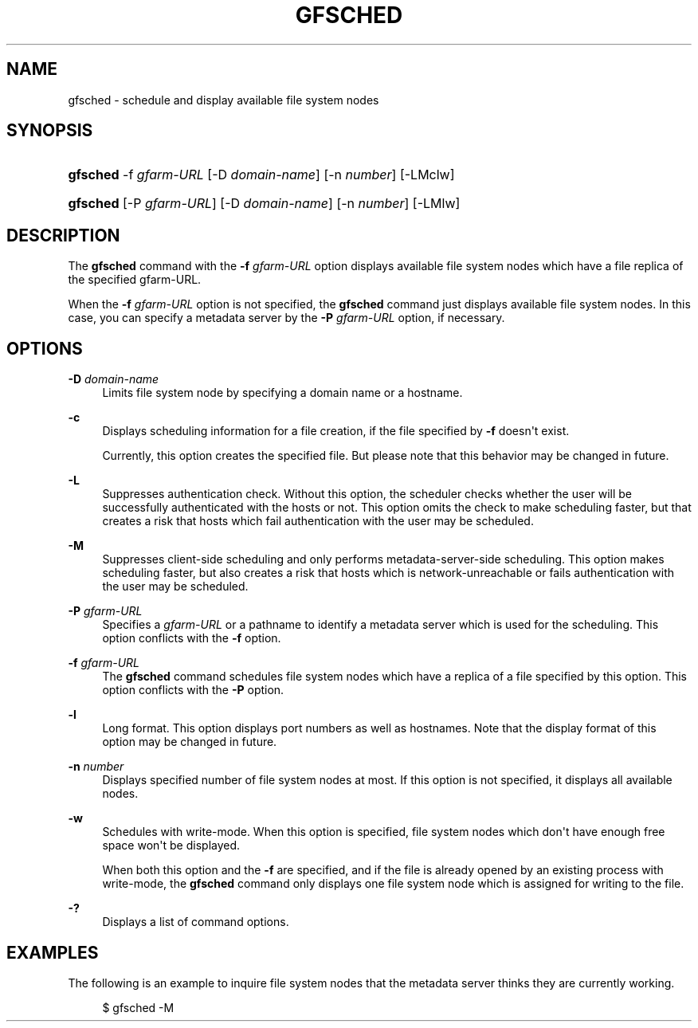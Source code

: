 '\" t
.\"     Title: gfsched
.\"    Author: [FIXME: author] [see http://docbook.sf.net/el/author]
.\" Generator: DocBook XSL Stylesheets v1.76.1 <http://docbook.sf.net/>
.\"      Date: 28 Dec 2010
.\"    Manual: Gfarm
.\"    Source: Gfarm
.\"  Language: English
.\"
.TH "GFSCHED" "1" "28 Dec 2010" "Gfarm" "Gfarm"
.\" -----------------------------------------------------------------
.\" * Define some portability stuff
.\" -----------------------------------------------------------------
.\" ~~~~~~~~~~~~~~~~~~~~~~~~~~~~~~~~~~~~~~~~~~~~~~~~~~~~~~~~~~~~~~~~~
.\" http://bugs.debian.org/507673
.\" http://lists.gnu.org/archive/html/groff/2009-02/msg00013.html
.\" ~~~~~~~~~~~~~~~~~~~~~~~~~~~~~~~~~~~~~~~~~~~~~~~~~~~~~~~~~~~~~~~~~
.ie \n(.g .ds Aq \(aq
.el       .ds Aq '
.\" -----------------------------------------------------------------
.\" * set default formatting
.\" -----------------------------------------------------------------
.\" disable hyphenation
.nh
.\" disable justification (adjust text to left margin only)
.ad l
.\" -----------------------------------------------------------------
.\" * MAIN CONTENT STARTS HERE *
.\" -----------------------------------------------------------------
.SH "NAME"
gfsched \- schedule and display available file system nodes
.SH "SYNOPSIS"
.HP \w'\fBgfsched\fR\ 'u
\fBgfsched\fR \-f\ \fIgfarm\-URL\fR [\-D\ \fIdomain\-name\fR] [\-n\ \fInumber\fR] [\-LMclw]
.HP \w'\fBgfsched\fR\ 'u
\fBgfsched\fR [\-P\ \fIgfarm\-URL\fR] [\-D\ \fIdomain\-name\fR] [\-n\ \fInumber\fR] [\-LMlw]
.SH "DESCRIPTION"
.PP
The
\fBgfsched\fR
command with the
\fB\-f\fR
\fIgfarm\-URL\fR
option displays available file system nodes which have a file replica of the specified gfarm\-URL\&.
.PP
When the
\fB\-f\fR
\fIgfarm\-URL\fR
option is not specified, the
\fBgfsched\fR
command just displays available file system nodes\&. In this case, you can specify a metadata server by the
\fB\-P\fR
\fIgfarm\-URL\fR
option, if necessary\&.
.SH "OPTIONS"
.PP
\fB\-D\fR \fIdomain\-name\fR
.RS 4
Limits file system node by specifying a domain name or a hostname\&.
.RE
.PP
\fB\-c\fR
.RS 4
Displays scheduling information for a file creation, if the file specified by
\fB\-f\fR
doesn\*(Aqt exist\&.
.sp
Currently, this option creates the specified file\&. But please note that this behavior may be changed in future\&.
.RE
.PP
\fB\-L\fR
.RS 4
Suppresses authentication check\&. Without this option, the scheduler checks whether the user will be successfully authenticated with the hosts or not\&. This option omits the check to make scheduling faster, but that creates a risk that hosts which fail authentication with the user may be scheduled\&.
.RE
.PP
\fB\-M\fR
.RS 4
Suppresses client\-side scheduling and only performs metadata\-server\-side scheduling\&. This option makes scheduling faster, but also creates a risk that hosts which is network\-unreachable or fails authentication with the user may be scheduled\&.
.RE
.PP
\fB\-P\fR \fIgfarm\-URL\fR
.RS 4
Specifies a
\fIgfarm\-URL\fR
or a pathname to identify a metadata server which is used for the scheduling\&. This option conflicts with the
\fB\-f\fR
option\&.
.RE
.PP
\fB\-f\fR \fIgfarm\-URL\fR
.RS 4
The
\fBgfsched\fR
command schedules file system nodes which have a replica of a file specified by this option\&. This option conflicts with the
\fB\-P\fR
option\&.
.RE
.PP
\fB\-l\fR
.RS 4
Long format\&. This option displays port numbers as well as hostnames\&. Note that the display format of this option may be changed in future\&.
.RE
.PP
\fB\-n\fR \fInumber\fR
.RS 4
Displays specified number of file system nodes at most\&. If this option is not specified, it displays all available nodes\&.
.RE
.PP
\fB\-w\fR
.RS 4
Schedules with write\-mode\&. When this option is specified, file system nodes which don\*(Aqt have enough free space won\*(Aqt be displayed\&.
.sp
When both this option and the
\fB\-f\fR
are specified, and if the file is already opened by an existing process with write\-mode, the
\fBgfsched\fR
command only displays one file system node which is assigned for writing to the file\&.
.RE
.PP
\fB\-?\fR
.RS 4
Displays a list of command options\&.
.RE
.SH "EXAMPLES"
.PP
The following is an example to inquire file system nodes that the metadata server thinks they are currently working\&.
.sp
.if n \{\
.RS 4
.\}
.nf
$ gfsched \-M
.fi
.if n \{\
.RE
.\}
